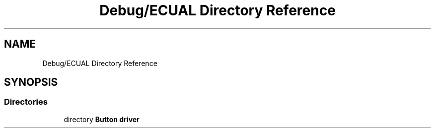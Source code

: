 .TH "Debug/ECUAL Directory Reference" 3 "Fri Aug 12 2022" "My Project" \" -*- nroff -*-
.ad l
.nh
.SH NAME
Debug/ECUAL Directory Reference
.SH SYNOPSIS
.br
.PP
.SS "Directories"

.in +1c
.ti -1c
.RI "directory \fBButton driver\fP"
.br
.in -1c
